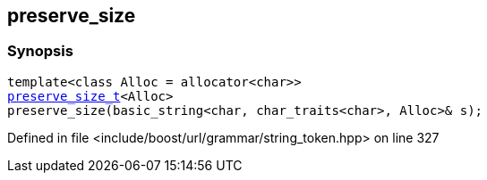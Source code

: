 :relfileprefix: ../../../
[#9E868632512DBBB9D58749EA9E493A0252D045E2]
== preserve_size



=== Synopsis

[source,cpp,subs="verbatim,macros,-callouts"]
----
template<class Alloc = allocator<char>>
xref:reference/boost/urls/string_token/preserve_size_t.adoc[preserve_size_t]<Alloc>
preserve_size(basic_string<char, char_traits<char>, Alloc>& s);
----

Defined in file <include/boost/url/grammar/string_token.hpp> on line 327

